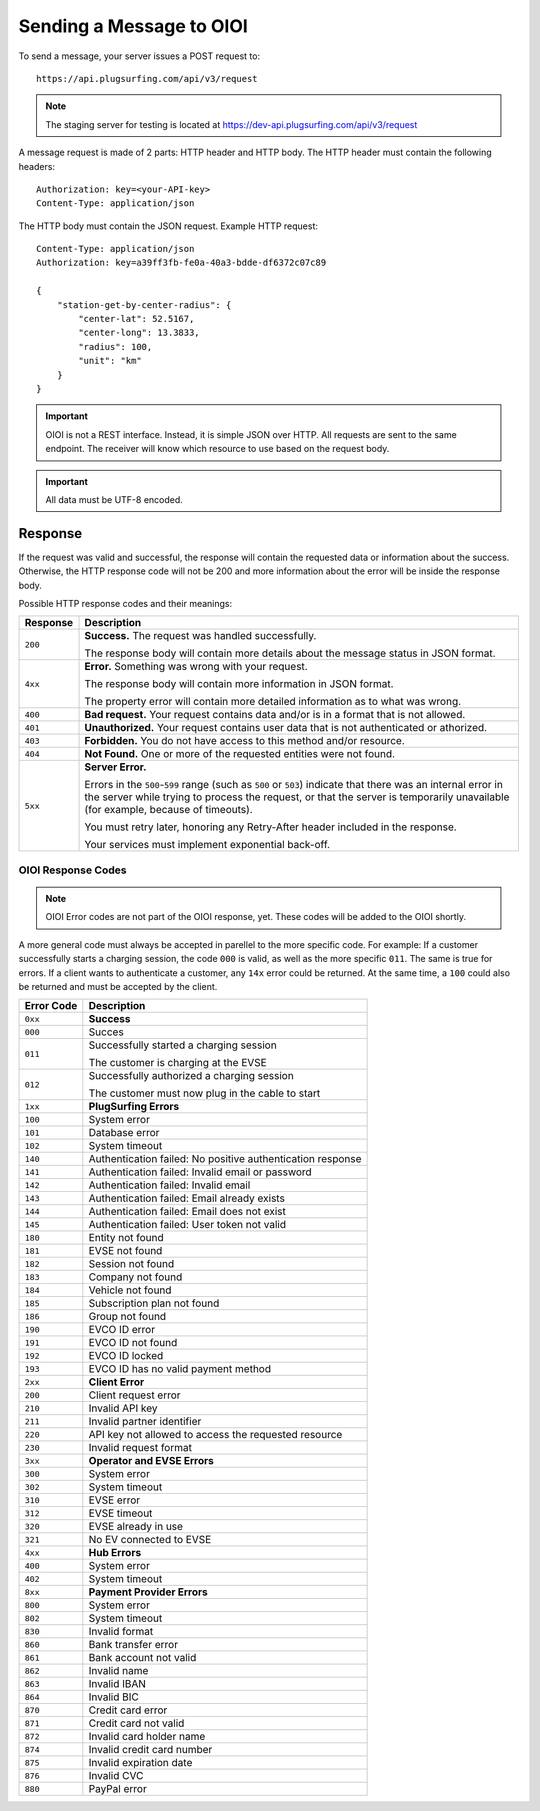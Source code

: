 .. highlight:: none

.. _request-docs:

Sending a Message to OIOI
=========================

To send a message, your server issues a POST request to::

    https://api.plugsurfing.com/api/v3/request

.. note:: The staging server for testing is located at https://dev-api.plugsurfing.com/api/v3/request

A message request is made of 2 parts: HTTP header and HTTP body.
The HTTP header must contain the following headers::

    Authorization: key=<your-API-key>
    Content-Type: application/json

The HTTP body must contain the JSON request.
Example HTTP request::

    Content-Type: application/json
    Authorization: key=a39ff3fb-fe0a-40a3-bdde-df6372c07c89

    {
        "station-get-by-center-radius": {
            "center-lat": 52.5167,
            "center-long": 13.3833,
            "radius": 100,
            "unit": "km"
        }
    }

.. important:: OIOI is not a REST interface. Instead, it is simple JSON over HTTP.
               All requests are sent to the same endpoint.
               The receiver will know which resource to use based on the request body.

.. important:: All data must be UTF-8 encoded.

Response
--------

If the request was valid and successful,
the response will contain the requested data or information about the success.
Otherwise, the HTTP response code will not be 200 and more information about the error will be inside the response body.

Possible HTTP response codes and their meanings:

+----------+----------------------------------------------------------------------------------------------------------+
| Response | Description                                                                                              |
+==========+==========================================================================================================+
| ``200``  | **Success.**                                                                                             |
|          | The request was handled successfully.                                                                    |
|          |                                                                                                          |
|          | The response body will contain more details about the message status in JSON format.                     |
+----------+----------------------------------------------------------------------------------------------------------+
| ``4xx``  | **Error.**                                                                                               |
|          | Something was wrong with your request.                                                                   |
|          |                                                                                                          |
|          | The response body will contain more information in JSON format.                                          |
|          |                                                                                                          |
|          | The property error will contain more detailed information as to what was wrong.                          |
+----------+----------------------------------------------------------------------------------------------------------+
| ``400``  | **Bad request.**                                                                                         |
|          | Your request contains data and/or is in a format that is not allowed.                                    |
+----------+----------------------------------------------------------------------------------------------------------+
| ``401``  | **Unauthorized.**                                                                                        |
|          | Your request contains user data that is not authenticated or athorized.                                  |
+----------+----------------------------------------------------------------------------------------------------------+
| ``403``  | **Forbidden.**                                                                                           |
|          | You do not have access to this method and/or resource.                                                   |
+----------+----------------------------------------------------------------------------------------------------------+
| ``404``  | **Not Found.**                                                                                           |
|          | One or more of the requested entities were not found.                                                    |
+----------+----------------------------------------------------------------------------------------------------------+
| ``5xx``  | **Server Error.**                                                                                        |
|          |                                                                                                          |
|          | Errors in the ``500``-``599`` range (such as ``500`` or ``503``)                                         |
|          | indicate that there was an internal error in the server while trying to process the request,             |
|          | or that the server is temporarily unavailable (for example, because of timeouts).                        |
|          |                                                                                                          |
|          | You must retry later, honoring any Retry-After header included in the response.                          |
|          |                                                                                                          |
|          | Your services must implement exponential back-off.                                                       |
+----------+----------------------------------------------------------------------------------------------------------+

OIOI Response Codes
~~~~~~~~~~~~~~~~~~~

.. note:: OIOI Error codes are not part of the OIOI response, yet.
          These codes will be added to the OIOI shortly.

A more general code must always be accepted in parellel to the more
specific code.
For example: If a customer successfully starts a charging session,
the code ``000`` is valid, as well as the more specific ``011``.
The same is true for errors. If a client wants to authenticate a
customer, any ``14x`` error could be returned. At the same time,
a ``100`` could also be returned and must be accepted by the client.

+------------+------------------------------------------------------------+
| Error Code | Description                                                |
+============+============================================================+
| ``0xx``    | **Success**                                                |
+------------+------------------------------------------------------------+
| ``000``    | Succes                                                     |
+------------+------------------------------------------------------------+
| ``011``    | Successfully started a charging session                    |
|            |                                                            |
|            | The customer is charging at the EVSE                       |
+------------+------------------------------------------------------------+
| ``012``    | Successfully authorized a charging session                 |
|            |                                                            |
|            | The customer must now plug in the cable to start           |
+------------+------------------------------------------------------------+
| ``1xx``    | **PlugSurfing Errors**                                     |
+------------+------------------------------------------------------------+
| ``100``    | System error                                               |
+------------+------------------------------------------------------------+
| ``101``    | Database error                                             |
+------------+------------------------------------------------------------+
| ``102``    | System timeout                                             |
+------------+------------------------------------------------------------+
| ``140``    | Authentication failed: No positive authentication response |
+------------+------------------------------------------------------------+
| ``141``    | Authentication failed: Invalid email or password           |
+------------+------------------------------------------------------------+
| ``142``    | Authentication failed: Invalid email                       |
+------------+------------------------------------------------------------+
| ``143``    | Authentication failed: Email already exists                |
+------------+------------------------------------------------------------+
| ``144``    | Authentication failed: Email does not exist                |
+------------+------------------------------------------------------------+
| ``145``    | Authentication failed: User token not valid                |
+------------+------------------------------------------------------------+
| ``180``    | Entity not found                                           |
+------------+------------------------------------------------------------+
| ``181``    | EVSE not found                                             |
+------------+------------------------------------------------------------+
| ``182``    | Session not found                                          |
+------------+------------------------------------------------------------+
| ``183``    | Company not found                                          |
+------------+------------------------------------------------------------+
| ``184``    | Vehicle not found                                          |
+------------+------------------------------------------------------------+
| ``185``    | Subscription plan not found                                |
+------------+------------------------------------------------------------+
| ``186``    | Group not found                                            |
+------------+------------------------------------------------------------+
| ``190``    | EVCO ID error                                              |
+------------+------------------------------------------------------------+
| ``191``    | EVCO ID not found                                          |
+------------+------------------------------------------------------------+
| ``192``    | EVCO ID locked                                             |
+------------+------------------------------------------------------------+
| ``193``    | EVCO ID has no valid payment method                        |
+------------+------------------------------------------------------------+
| ``2xx``    | **Client Error**                                           |
+------------+------------------------------------------------------------+
| ``200``    | Client request error                                       |
+------------+------------------------------------------------------------+
| ``210``    | Invalid API key                                            |
+------------+------------------------------------------------------------+
| ``211``    | Invalid partner identifier                                 |
+------------+------------------------------------------------------------+
| ``220``    | API key not allowed to access the requested resource       |
+------------+------------------------------------------------------------+
| ``230``    | Invalid request format                                     |
+------------+------------------------------------------------------------+
| ``3xx``    | **Operator and EVSE Errors**                               |
+------------+------------------------------------------------------------+
| ``300``    | System error                                               |
+------------+------------------------------------------------------------+
| ``302``    | System timeout                                             |
+------------+------------------------------------------------------------+
| ``310``    | EVSE error                                                 |
+------------+------------------------------------------------------------+
| ``312``    | EVSE timeout                                               |
+------------+------------------------------------------------------------+
| ``320``    | EVSE already in use                                        |
+------------+------------------------------------------------------------+
| ``321``    | No EV connected to EVSE                                    |
+------------+------------------------------------------------------------+
| ``4xx``    | **Hub Errors**                                             |
+------------+------------------------------------------------------------+
| ``400``    | System error                                               |
+------------+------------------------------------------------------------+
| ``402``    | System timeout                                             |
+------------+------------------------------------------------------------+
| ``8xx``    | **Payment Provider Errors**                                |
+------------+------------------------------------------------------------+
| ``800``    | System error                                               |
+------------+------------------------------------------------------------+
| ``802``    | System timeout                                             |
+------------+------------------------------------------------------------+
| ``830``    | Invalid format                                             |
+------------+------------------------------------------------------------+
| ``860``    | Bank transfer error                                        |
+------------+------------------------------------------------------------+
| ``861``    | Bank account not valid                                     |
+------------+------------------------------------------------------------+
| ``862``    | Invalid name                                               |
+------------+------------------------------------------------------------+
| ``863``    | Invalid IBAN                                               |
+------------+------------------------------------------------------------+
| ``864``    | Invalid BIC                                                |
+------------+------------------------------------------------------------+
| ``870``    | Credit card error                                          |
+------------+------------------------------------------------------------+
| ``871``    | Credit card not valid                                      |
+------------+------------------------------------------------------------+
| ``872``    | Invalid card holder name                                   |
+------------+------------------------------------------------------------+
| ``874``    | Invalid credit card number                                 |
+------------+------------------------------------------------------------+
| ``875``    | Invalid expiration date                                    |
+------------+------------------------------------------------------------+
| ``876``    | Invalid CVC                                                |
+------------+------------------------------------------------------------+
| ``880``    | PayPal error                                               |
+------------+------------------------------------------------------------+

